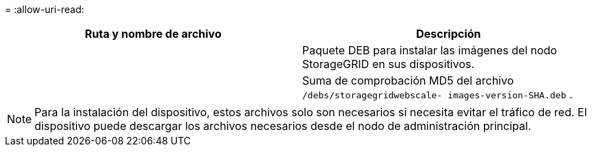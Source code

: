 = 
:allow-uri-read: 


[cols="1a,1a"]
|===
| Ruta y nombre de archivo | Descripción 


| ./debs/storagegrid-webscale-images-versión-SHA.deb  a| 
Paquete DEB para instalar las imágenes del nodo StorageGRID en sus dispositivos.



| ./debs/storagegrid-webscale-images-versión-SHA.deb.md5  a| 
Suma de comprobación MD5 del archivo `/debs/storagegridwebscale-
images-version-SHA.deb` .

|===

NOTE: Para la instalación del dispositivo, estos archivos solo son necesarios si necesita evitar el tráfico de red.  El dispositivo puede descargar los archivos necesarios desde el nodo de administración principal.
